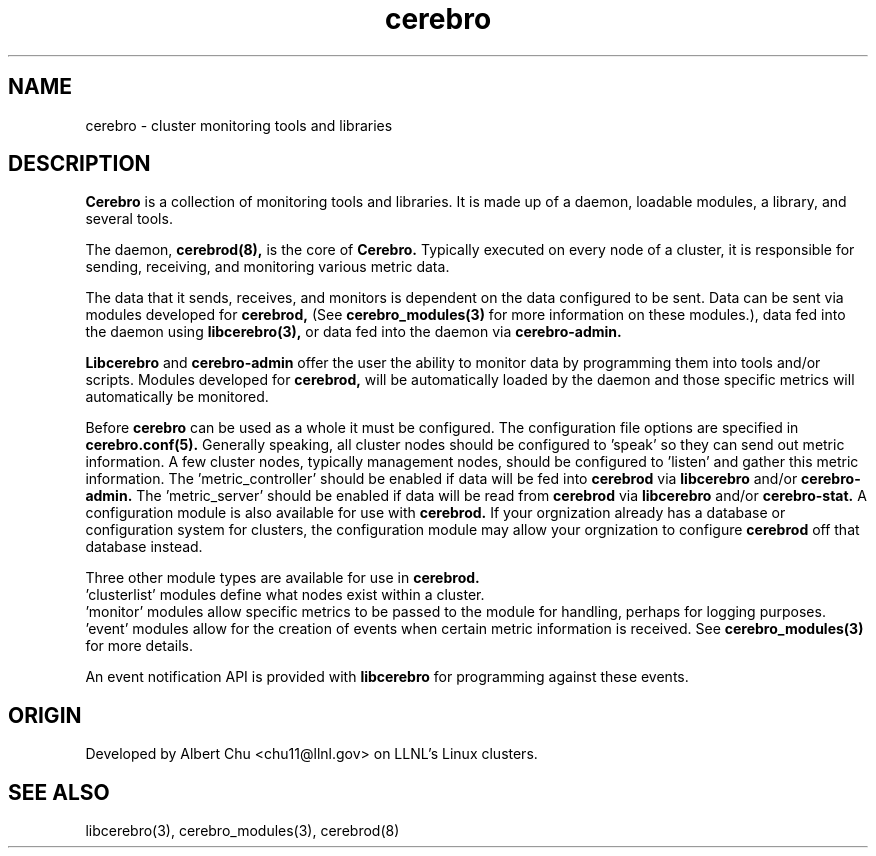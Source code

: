 .\"#############################################################################
.\"$Id: cerebro.7,v 1.2 2010-02-02 01:01:20 chu11 Exp $
.\"#############################################################################
.\"  Copyright (C) 2007-2010 Lawrence Livermore National Security, LLC.
.\"  Copyright (C) 2005-2007 The Regents of the University of California.
.\"  Produced at Lawrence Livermore National Laboratory (cf, DISCLAIMER).
.\"  Written by Albert Chu <chu11@llnl.gov>.
.\"  UCRL-CODE-155989 All rights reserved.
.\"
.\"  This file is part of Cerebro, a collection of cluster monitoring tools
.\"  and libraries.  For details, see <http://www.llnl.gov/linux/cerebro/>.
.\"
.\"  Cerebro is free software; you can redistribute it and/or modify it under
.\"  the terms of the GNU General Public License as published by the Free
.\"  Software Foundation; either version 2 of the License, or (at your option)
.\"  any later version.
.\"
.\"  Cerebro is distributed in the hope that it will be useful, but WITHOUT ANY
.\"  WARRANTY; without even the implied warranty of MERCHANTABILITY or FITNESS
.\"  FOR A PARTICULAR PURPOSE.  See the GNU General Public License for more
.\"  details.
.\"
.\"  You should have received a copy of the GNU General Public License along
.\"  with Cerebro.  If not, see <http://www.gnu.org/licenses/>.
.\"#############################################################################
.TH cerebro 8 "Oct 2007" "cerebro" cerebro
.SH "NAME"
cerebro \- cluster monitoring tools and libraries
.SH "DESCRIPTION"
.B Cerebro
is a collection of monitoring tools and libraries.  It is made up of a
daemon, loadable modules, a library, and several tools.

The daemon, 
.B cerebrod(8),
is the core of
.B Cerebro.
Typically executed on every node of a cluster, it is responsible for
sending, receiving, and monitoring various metric data.  

The data that it sends, receives, and monitors is dependent on the 
data configured to be sent.  Data can be sent via modules
developed for 
.B cerebrod,
(See 
.B cerebro_modules(3)
for more information on these modules.), data fed into the daemon
using 
.B libcerebro(3),
or data fed into the daemon via 
.B cerebro-admin.

.B Libcerebro
and 
.B cerebro-admin
offer the user the ability to monitor data by programming them into tools
and/or scripts.  Modules developed for 
.B cerebrod,
will be automatically loaded by the daemon and those specific metrics
will automatically be monitored.

Before
.B cerebro
can be used as a whole it must be configured.  The configuration file
options are specified in 
.B cerebro.conf(5).
Generally speaking, all cluster nodes should be configured to 'speak' so
they can send out metric information.  A few cluster nodes, typically
management nodes, should be configured to 'listen' and gather this metric information.
The 'metric_controller' should be enabled if data will be fed into 
.B cerebrod
via
.B libcerebro
and/or 
.B cerebro-admin.
The 'metric_server' should be enabled if data will be read
from
.B cerebrod
via
.B libcerebro
and/or
.B cerebro-stat.
A configuration module is also available for use with
.B cerebrod.
If your orgnization already has a database or configuration system for
clusters, the configuration module may allow your orgnization to 
configure 
.B cerebrod
off that database instead.

Three other module types are available for use in 
.B cerebrod.
 'clusterlist' modules define what nodes exist within a cluster.
 'monitor' modules allow specific metrics to be passed to the 
module for handling, perhaps for logging purposes.
 'event' modules allow for the creation of events when certain
metric information is received.
See 
.B cerebro_modules(3)
for more details.

An event notification API is provided with 
.B libcerebro
for programming against these events.

.SH "ORIGIN"
Developed by Albert Chu <chu11@llnl.gov> on LLNL's Linux clusters.
.SH "SEE ALSO"
libcerebro(3), cerebro_modules(3), cerebrod(8)
